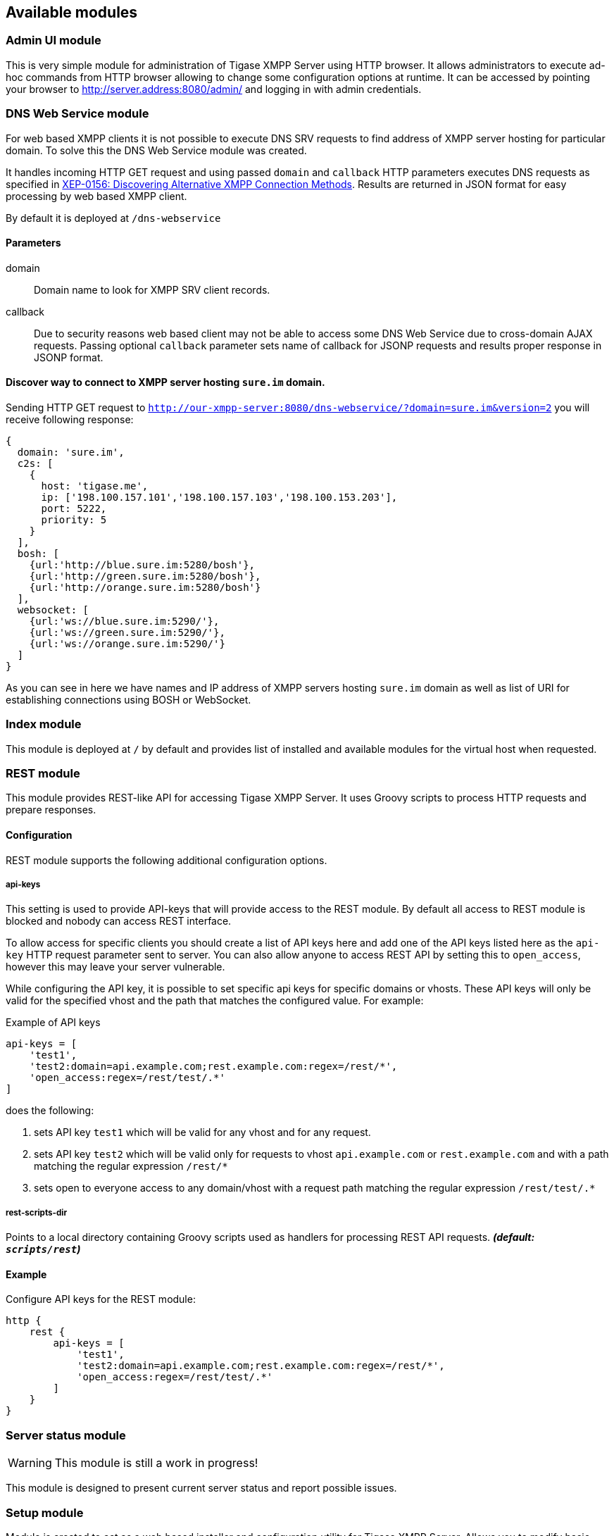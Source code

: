 == Available modules
:author: Andrzej Wójcik
:date: 2016-08-21 13:28

=== Admin UI module
This is very simple module for administration of Tigase XMPP Server using HTTP browser.
It allows administrators to execute ad-hoc commands from HTTP browser allowing to change some configuration options at runtime.
It can be accessed by pointing your browser to http://server.address:8080/admin/ and logging in with admin credentials.

=== DNS Web Service module
For web based XMPP clients it is not possible to execute DNS SRV requests to find address of XMPP server hosting for particular domain.
To solve this the DNS Web Service module was created.

It handles incoming HTTP GET request and using passed `domain` and `callback` HTTP parameters executes DNS requests as specified in link:https://xmpp.org/extensions/xep-0156.html[XEP-0156: Discovering Alternative XMPP Connection Methods].
Results are returned in JSON format for easy processing by web based XMPP client.

By default it is deployed at `/dns-webservice`

==== Parameters
domain:: Domain name to look for XMPP SRV client records.
callback:: Due to security reasons web based client may not be able to access some DNS Web Service due to cross-domain AJAX requests. Passing optional `callback` parameter sets name of callback for JSONP requests and results proper response in JSONP format.

==== Discover way to connect to XMPP server hosting `sure.im` domain.
Sending HTTP GET request to `http://our-xmpp-server:8080/dns-webservice/?domain=sure.im&version=2` you will receive following response:

[source,java]
----
{
  domain: 'sure.im',
  c2s: [
    {
      host: 'tigase.me',
      ip: ['198.100.157.101','198.100.157.103','198.100.153.203'],
      port: 5222,
      priority: 5
    }
  ],
  bosh: [
    {url:'http://blue.sure.im:5280/bosh'},
    {url:'http://green.sure.im:5280/bosh'},
    {url:'http://orange.sure.im:5280/bosh'}
  ],
  websocket: [
    {url:'ws://blue.sure.im:5290/'},
    {url:'ws://green.sure.im:5290/'},
    {url:'ws://orange.sure.im:5290/'}
  ]
}
----

As you can see in here we have names and IP address of XMPP servers hosting `sure.im` domain as well as list of URI for establishing connections using BOSH or WebSocket.

=== Index module
This module is deployed at `/` by default and provides list of installed and available modules for the virtual host when requested.

=== REST module
This module provides REST-like API for accessing Tigase XMPP Server. It uses Groovy scripts to process HTTP requests and prepare responses.

==== Configuration
REST module supports the following additional configuration options.

===== api-keys
This setting is used to provide API-keys that will provide access to the REST module. By default all access to REST module is blocked and nobody can access REST interface.

To allow access for specific clients you should create a list of API keys here and add one of the API keys listed here as the `api-key` HTTP request parameter sent to server. You can also allow anyone to access REST API by setting this to `open_access`, however this may leave your server vulnerable.

While configuring the API key, it is possible to set specific api keys for specific domains or vhosts.  These API keys will only be valid for the specified vhost and the path that matches the configured value.  For example:

.Example of API keys
[source,properties]
----
api-keys = [
    'test1',
    'test2:domain=api.example.com;rest.example.com:regex=/rest/*',
    'open_access:regex=/rest/test/.*'
]
----
does the following:

. sets API key `test1` which will be valid for any vhost and for any request.
. sets API key `test2` which will be valid only for requests to vhost `api.example.com` or `rest.example.com` and with a path matching the regular expression `/rest/*`
. sets open to everyone access to any domain/vhost with a request path matching the regular expression `/rest/test/.*`

===== rest-scripts-dir
Points to a local directory containing Groovy scripts used as handlers for processing REST API requests. *_(default: `scripts/rest`)_*

==== Example
Configure API keys for the REST module:

[source,java]
----
http {
    rest {
        api-keys = [
            'test1',
            'test2:domain=api.example.com;rest.example.com:regex=/rest/*',
            'open_access:regex=/rest/test/.*'
        ]
    }
}
----

=== Server status module
WARNING: This module is still a work in progress!

This module is designed to present current server status and report possible issues.

=== Setup module
Module is created to act as a web based installer and configuration utility for Tigase XMPP Server.
Allows you to modify basic Tigase XMPP Server settings, ie. related to database access.
Changes may be saved to configuration file from this module.

=== Web UI module
This module contains full web client based on http://www.tigase.net/content/jaxmpp-library:[Tigase JaXMPP] client library allowing user to chat, manage contacts list (roster), browse message archive, etc.
For more information on this module, consult the link:http://docs.tigase.org/tigase-server/snapshot/Administration_Guide/html/#_use_of_the_http_api[Administration Guide].
